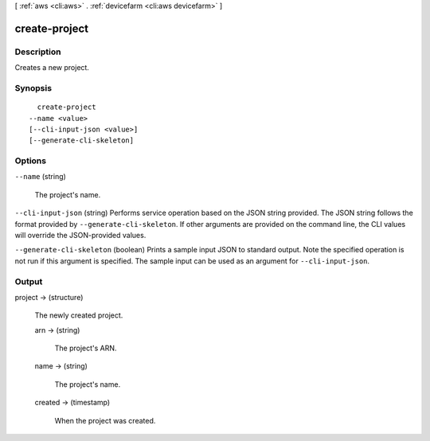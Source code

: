 [ :ref:`aws <cli:aws>` . :ref:`devicefarm <cli:aws devicefarm>` ]

.. _cli:aws devicefarm create-project:


**************
create-project
**************



===========
Description
===========



Creates a new project.



========
Synopsis
========

::

    create-project
  --name <value>
  [--cli-input-json <value>]
  [--generate-cli-skeleton]




=======
Options
=======

``--name`` (string)


  The project's name.

  

``--cli-input-json`` (string)
Performs service operation based on the JSON string provided. The JSON string follows the format provided by ``--generate-cli-skeleton``. If other arguments are provided on the command line, the CLI values will override the JSON-provided values.

``--generate-cli-skeleton`` (boolean)
Prints a sample input JSON to standard output. Note the specified operation is not run if this argument is specified. The sample input can be used as an argument for ``--cli-input-json``.



======
Output
======

project -> (structure)

  

  The newly created project.

  

  arn -> (string)

    

    The project's ARN.

    

    

  name -> (string)

    

    The project's name.

    

    

  created -> (timestamp)

    

    When the project was created.

    

    

  

